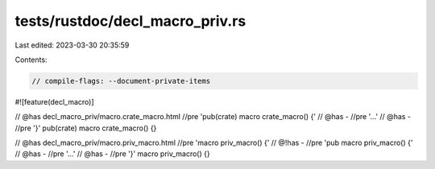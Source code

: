 tests/rustdoc/decl_macro_priv.rs
================================

Last edited: 2023-03-30 20:35:59

Contents:

.. code-block:: rs

    // compile-flags: --document-private-items

#![feature(decl_macro)]

// @has decl_macro_priv/macro.crate_macro.html //pre 'pub(crate) macro crate_macro() {'
// @has - //pre '...'
// @has - //pre '}'
pub(crate) macro crate_macro() {}

// @has decl_macro_priv/macro.priv_macro.html //pre 'macro priv_macro() {'
// @!has - //pre 'pub macro priv_macro() {'
// @has - //pre '...'
// @has - //pre '}'
macro priv_macro() {}


